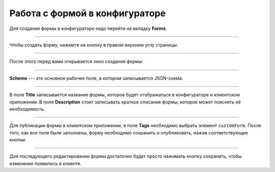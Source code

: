 Работа с формой в конфигураторе
================================

Для создания формы в конфигураторе надо перейти на вкладку **Forms**:

..  image:: images/forms-1-strapi.gif
    :alt: Форма в конфигураторе
    :align: center

----

Чтобы создать форму, нажмите на кнопку |Add Form| в правом верхнем углу страницы.

..  |Add Form| image:: images/forms-2-add-form.png
                :alt: Кнопка: Добавить форму

----

После этого перед вами открывается окно создания формы:

..  image:: images/forms-3-creating.png
    :alt: Создание формы в конфигураторе
    :align: center

----

**Scheme** --- это основное рабочее поле, в котором записывается JSON-схема.

..  image:: images/forms-4-json-field.gif
    :alt: Создание формы в конфигураторе
    :align: center

----

В поле **Title** записывается название формы, которое будет отображаться в конфигураторе и клиентском приложении.
В поле **Description** стоит записывать краткое описание формы, которое может пояснять её необходимость.

..  image:: images/forms-5-title-description.gif
    :alt: Создание формы в конфигураторе
    :align: center

----

Для публикации формы в клиентском приложении, в поле **Tags** необходимо выбрать элемент ``customForm``.
После того, как все поля были заполнены, форму необходимо сохранить и опубликовать, нажав соответствующие кнопки.

..  image:: images/forms-6-tags-save-public.gif
    :alt: Создание формы в конфигураторе
    :align: center

----

Для последующего редактировании формы достаточно будет просто нажимать кнопку сохранить, чтобы изменения появились
в клиенте.